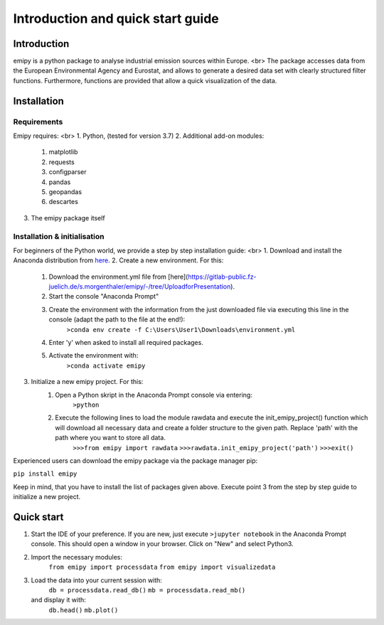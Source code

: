 Introduction and quick start guide
==================================

=============
Introduction
=============    
emipy is a python package to analyse industrial emission sources within Europe. <br>
The package accesses data from the European Environmental Agency and Eurostat, and allows to generate a desired data set with clearly structured filter functions. Furthermore, functions are provided that allow a quick visualization of the data.

=============
Installation    
=============

Requirements
------------

Emipy  requires: <br>
1. Python, (tested for version 3.7)    
2. Additional add-on modules:
    1. matplotlib
    2. requests
    3. configparser
    4. pandas
    5. geopandas
    6. descartes   
3. The emipy package itself    

Installation & initialisation
----------------------------- 

For beginners of the Python world, we provide a step by step installation guide: <br>
1. Download and install the Anaconda distribution from `here <https://www.anaconda.com/products/individual>`_.
2. Create a new environment. For this:
    1. Download the environment.yml file from [here](https://gitlab-public.fz-juelich.de/s.morgenthaler/emipy/-/tree/UploadforPresentation).
    2. Start the console "Anaconda Prompt"
    3. Create the environment with the information from the just downloaded file via executing this line in the console (adapt the path to the file at the end!):
    	``>conda env create -f C:\Users\User1\Downloads\environment.yml``
    4. Enter 'y' when asked to install all required packages.
    5. Activate the environment with:
	``>conda activate emipy``
3. Initialize a new emipy project. For this:
    1. Open a Python skript in the Anaconda Prompt console via entering:
        ``>python``
    2. Execute the following lines to load the module rawdata and execute the init_emipy_project() function which will download all necessary data and create a folder structure to the given path. Replace 'path' with the path where you want to store all data.
        ``>>>from emipy import rawdata``
	``>>>rawdata.init_emipy_project('path')``
	``>>>exit()``
 

Experienced users can download the emipy package via the package manager pip:

``pip install emipy``

Keep in mind, that you have to install the list of packages given above. Execute point 3 from the step by step guide to initialize a new project.
    


=============
Quick start
=============

1. Start the IDE of your preference. If you are new, just execute ``>jupyter notebook`` in the Anaconda Prompt console. This should open a window in your browser. Click on "New" and select Python3.
2. Import the necessary modules:
    ``from emipy import processdata``
    ``from emipy import visualizedata``
3. Load the data into your current session with:
    ``db = processdata.read_db()``
    ``mb = processdata.read_mb()``
   and display it with:
    ``db.head()``
    ``mb.plot()``


